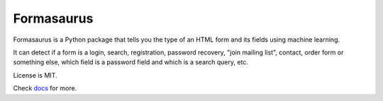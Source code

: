 ===========
Formasaurus
===========

.. image:: https://img.shields.io/pypi/v/Formasaurus.svg
   :target: https://pypi.python.org/pypi/Formasaurus
   :alt: PyPI Version

.. image:: https://github.com/scrapinghub/Formasaurus/workflows/tox/badge.svg
   :target: https://github.com/scrapinghub/Formasaurus/actions
   :alt: Build Status

.. image:: http://codecov.io/github/scrapinghub/Formasaurus/coverage.svg?branch=master
   :target: http://codecov.io/github/scrapinghub/Formasaurus?branch=master
   :alt: Code Coverage

.. image:: https://readthedocs.org/projects/formasaurus/badge/?version=latest
   :target: http://formasaurus.readthedocs.org/en/latest/?badge=latest
   :alt: Documentation

.. description starts

Formasaurus is a Python package that tells you the type of an HTML form
and its fields using machine learning.

It can detect if a form is a login, search, registration, password recovery,
"join mailing list", contact, order form or something else, which field
is a password field and which is a search query, etc.

License is MIT.

.. description ends

Check `docs <http://formasaurus.readthedocs.org/>`_ for more.
